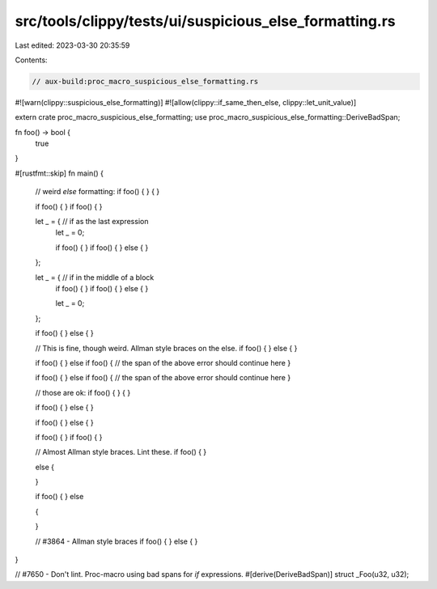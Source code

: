 src/tools/clippy/tests/ui/suspicious_else_formatting.rs
=======================================================

Last edited: 2023-03-30 20:35:59

Contents:

.. code-block:: rs

    // aux-build:proc_macro_suspicious_else_formatting.rs

#![warn(clippy::suspicious_else_formatting)]
#![allow(clippy::if_same_then_else, clippy::let_unit_value)]

extern crate proc_macro_suspicious_else_formatting;
use proc_macro_suspicious_else_formatting::DeriveBadSpan;

fn foo() -> bool {
    true
}

#[rustfmt::skip]
fn main() {
    // weird `else` formatting:
    if foo() {
    } {
    }

    if foo() {
    } if foo() {
    }

    let _ = { // if as the last expression
        let _ = 0;

        if foo() {
        } if foo() {
        }
        else {
        }
    };

    let _ = { // if in the middle of a block
        if foo() {
        } if foo() {
        }
        else {
        }

        let _ = 0;
    };

    if foo() {
    } else
    {
    }

    // This is fine, though weird. Allman style braces on the else.
    if foo() {
    }
    else
    {
    }

    if foo() {
    } else
    if foo() { // the span of the above error should continue here
    }

    if foo() {
    }
    else
    if foo() { // the span of the above error should continue here
    }

    // those are ok:
    if foo() {
    }
    {
    }

    if foo() {
    } else {
    }

    if foo() {
    }
    else {
    }

    if foo() {
    }
    if foo() {
    }

    // Almost Allman style braces. Lint these.
    if foo() {
    }

    else
    {

    }

    if foo() {
    }
    else

    {

    }

    // #3864 - Allman style braces
    if foo()
    {
    }
    else
    {
    }
}

// #7650 - Don't lint. Proc-macro using bad spans for `if` expressions.
#[derive(DeriveBadSpan)]
struct _Foo(u32, u32);


